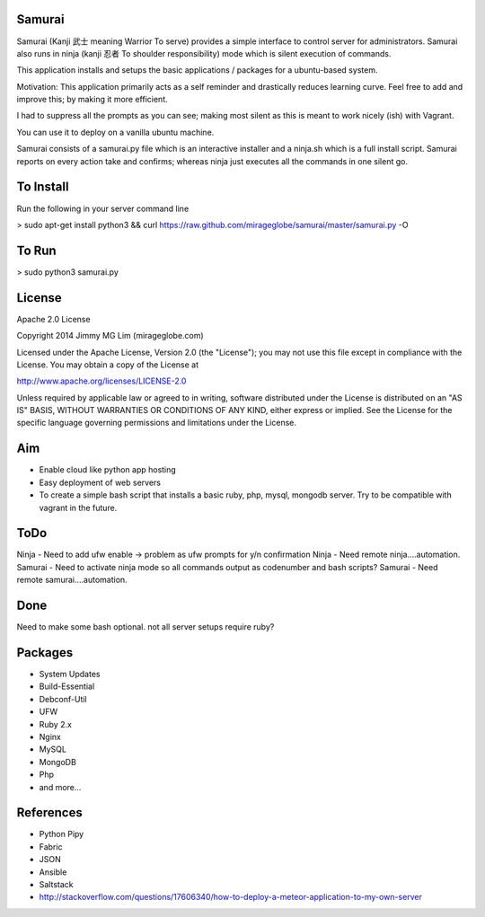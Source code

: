 Samurai
================================================

Samurai (Kanji 武士 meaning Warrior To serve) provides a simple interface to control server for administrators.
Samurai also runs in ninja (kanji 忍者 To shoulder responsibility) mode which is silent execution of commands.

This application installs and setups the basic applications / packages for a ubuntu-based system. 


Motivation: This application primarily acts as a self reminder and drastically reduces learning curve. Feel free to add and improve this; by making it more efficient.

I had to suppress all the prompts as you can see; making most silent as this is meant to work nicely (ish) with Vagrant.

You can use it to deploy on a vanilla ubuntu machine. 

Samurai consists of a samurai.py file which is an interactive installer and a ninja.sh which is a full install script. Samurai reports on every action take and confirms; whereas ninja just executes all the commands in one silent go.

To Install
================================================
Run the following in your server command line

> sudo apt-get install python3 && curl https://raw.github.com/mirageglobe/samurai/master/samurai.py -O

To Run
================================================

> sudo python3 samurai.py


License
================================================

Apache 2.0 License

Copyright 2014 Jimmy MG Lim (mirageglobe.com)

Licensed under the Apache License, Version 2.0 (the "License");
you may not use this file except in compliance with the License.
You may obtain a copy of the License at

http://www.apache.org/licenses/LICENSE-2.0

Unless required by applicable law or agreed to in writing, software
distributed under the License is distributed on an "AS IS" BASIS,
WITHOUT WARRANTIES OR CONDITIONS OF ANY KIND, either express or implied.
See the License for the specific language governing permissions and
limitations under the License.


Aim
================================================

- Enable cloud like python app hosting
- Easy deployment of web servers
- To create a simple bash script that installs a basic ruby, php, mysql, mongodb server. Try to be compatible with vagrant in the future.

ToDo
================================================

Ninja - Need to add ufw enable -> problem as ufw prompts for y/n confirmation
Ninja - Need remote ninja....automation. 
Samurai - Need to activate ninja mode so all commands output as codenumber and bash scripts? 
Samurai - Need remote samurai....automation. 

Done 
================================================

Need to make some bash optional. not all server setups require ruby?

Packages
================================================

- System Updates
- Build-Essential
- Debconf-Util
- UFW
- Ruby 2.x
- Nginx
- MySQL
- MongoDB
- Php
- and more...

References
================================================

- Python Pipy
- Fabric
- JSON
- Ansible
- Saltstack
- http://stackoverflow.com/questions/17606340/how-to-deploy-a-meteor-application-to-my-own-server
